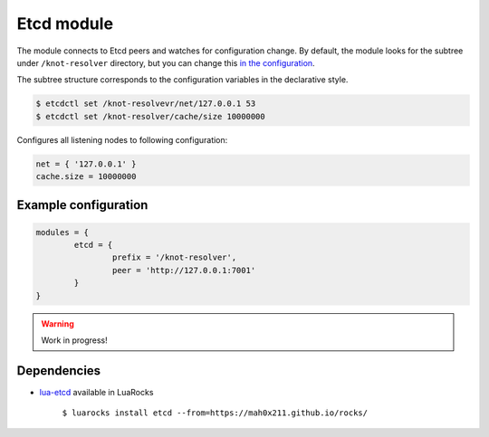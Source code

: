 .. _mod-etcd:

Etcd module
-----------

The module connects to Etcd peers and watches for configuration change.
By default, the module looks for the subtree under ``/knot-resolver`` directory,
but you can change this `in the configuration <https://github.com/mah0x211/lua-etcd#cli-err--etcdnew-optiontable->`_.

The subtree structure corresponds to the configuration variables in the declarative style.

.. code-block:: bash

	$ etcdctl set /knot-resolvevr/net/127.0.0.1 53
	$ etcdctl set /knot-resolver/cache/size 10000000

Configures all listening nodes to following configuration:

.. code-block:: lua

	net = { '127.0.0.1' }
	cache.size = 10000000

Example configuration
^^^^^^^^^^^^^^^^^^^^^

.. code-block:: lua

	modules = {
		etcd = {
			prefix = '/knot-resolver',
			peer = 'http://127.0.0.1:7001'
		}
	}

.. warning:: Work in progress!

Dependencies
^^^^^^^^^^^^

* `lua-etcd <https://github.com/mah0x211/lua-etcd>`_ available in LuaRocks

    ``$ luarocks install etcd --from=https://mah0x211.github.io/rocks/``

